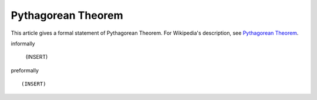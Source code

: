 Pythagorean Theorem
-------------------

This article gives a formal statement of Pythagorean Theorem.  For Wikipedia's
description, see
`Pythagorean Theorem <https://en.wikipedia.org/wiki/Pythagorean_theorem>`_.

informally

  (INSERT)

preformally ::

  (INSERT)

